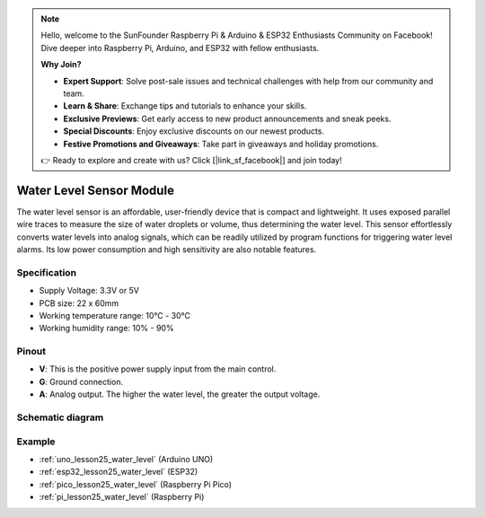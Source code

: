 .. note::

    Hello, welcome to the SunFounder Raspberry Pi & Arduino & ESP32 Enthusiasts Community on Facebook! Dive deeper into Raspberry Pi, Arduino, and ESP32 with fellow enthusiasts.

    **Why Join?**

    - **Expert Support**: Solve post-sale issues and technical challenges with help from our community and team.
    - **Learn & Share**: Exchange tips and tutorials to enhance your skills.
    - **Exclusive Previews**: Get early access to new product announcements and sneak peeks.
    - **Special Discounts**: Enjoy exclusive discounts on our newest products.
    - **Festive Promotions and Giveaways**: Take part in giveaways and holiday promotions.

    👉 Ready to explore and create with us? Click [|link_sf_facebook|] and join today!

.. _cpn_water_level:

Water Level Sensor Module
=====================================

.. image:: img/25_water_leve_module.png
    :width: 450
    :align: center

.. raw:: html

   <br/>

The water level sensor is an affordable, user-friendly device that is compact and lightweight. It uses exposed parallel wire traces to measure the size of water droplets or volume, thus determining the water level. This sensor effortlessly converts water levels into analog signals, which can be readily utilized by program functions for triggering water level alarms. Its low power consumption and high sensitivity are also notable features.

Specification
---------------------------
* Supply Voltage: 3.3V or 5V
* PCB size: 22 x 60mm
* Working temperature range: 10℃ - 30℃
* Working humidity range: 10% - 90%

Pinout
---------------------------
* **V**: This is the positive power supply input from the main control. 
* **G**: Ground connection.
* **A**: Analog output. The higher the water level, the greater the output voltage.

Schematic diagram
---------------------------

.. image:: img/25_water_leve_module_schematic.png
    :width: 100%
    :align: center

.. raw:: html

   <br/>

Example
---------------------------
* :ref:`uno_lesson25_water_level` (Arduino UNO)
* :ref:`esp32_lesson25_water_level` (ESP32)
* :ref:`pico_lesson25_water_level` (Raspberry Pi Pico)
* :ref:`pi_lesson25_water_level` (Raspberry Pi)
